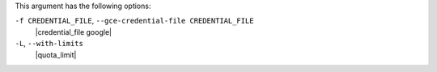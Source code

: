 .. The contents of this file may be included in multiple topics (using the includes directive).
.. The contents of this file should be modified in a way that preserves its ability to appear in multiple topics.


This argument has the following options:

``-f CREDENTIAL_FILE``, ``--gce-credential-file CREDENTIAL_FILE``
   |credential_file google|

``-L``, ``--with-limits``
   |quota_limit|